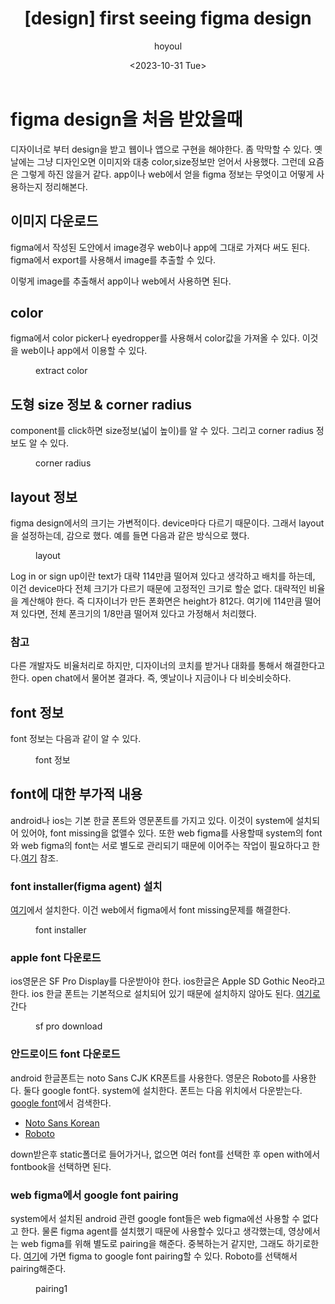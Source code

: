 :PROPERTIES:
:ID:       E4A88F7E-0D4A-4617-B311-FCCEAB979051
:mtime:    20231031114144
:ctime:    20231031114144
:END:
#+title: [design] first seeing figma design
#+AUTHOR: hoyoul
#+EMAIL: hoyoul@whitebrew.com
#+DATE: <2023-10-31 Tue>
#+DESCRIPTION: figma 처음 받았을때
#+HUGO_DRAFT: true
* figma design을 처음 받았을때
디자이너로 부터 design을 받고 웹이나 앱으로 구현을 해야한다. 좀 막막할
수 있다. 옛날에는 그냥 디자인오면 이미지와 대충 color,size정보만
얻어서 사용했다. 그런데 요즘은 그렇게 하진 않을거 같다. app이나
web에서 얻을 figma 정보는 무엇이고 어떻게 사용하는지 정리해본다.

** 이미지 다운로드
figma에서 작성된 도안에서 image경우 web이나 app에 그대로 가져다 써도
된다. figma에서 export를 사용해서 image를 추출할 수 있다.

#+CAPTION: extract image
#+NAME: extract image
#+attr_html: :width 400px
#+attr_latex: :width 400px
[[../static/img/figma/image.png]]
이렇게 image를 추출해서 app이나 web에서 사용하면 된다.
** color
figma에서 color picker나 eyedropper를 사용해서 color값을 가져올 수
있다. 이것을 web이나 app에서 이용할 수 있다.
#+CAPTION: extract color
#+NAME: extract color
#+attr_html: :width 400px
#+attr_latex: :width 400px
[[../static/img/figma/pickColor1.png]]
** 도형 size 정보 & corner radius
component를 click하면 size정보(넓이 높이)를 알 수 있다. 그리고 corner
radius 정보도 알 수 있다.
#+CAPTION: corner radius
#+NAME: corner radius
#+attr_html: :width 400px
#+attr_latex: :width 400px
[[../static/img/figma/radius_size.png]]
** layout 정보
figma design에서의 크기는 가변적이다. device마다 다르기
때문이다. 그래서 layout을 설정하는데, 감으로 했다. 예를 들면 다음과
같은 방식으로 했다.
#+CAPTION: layout
#+NAME: layout
#+attr_html: :width 400px
#+attr_latex: :width 400px
[[../static/img/figma/layout1.png]]

Log in or sign up이란 text가 대략 114만큼 떨어져 있다고 생각하고
배치를 하는데, 이건 device마다 전체 크기가 다르기 때문에 고정적인
크기로 할순 없다. 대략적인 비율을 계산해야 한다. 즉 디자이너가 만든
폰화면은 height가 812다. 여기에 114만큼 떨어져 있다면, 전체 폰크기의
1/8만큼 떨어져 있다고 가정해서 처리했다.
*** 참고
다른 개발자도 비율처리로 하지만, 디자이너의 코치를 받거나 대화를
통해서 해결한다고 한다. open chat에서 물어본 결과다. 즉, 옛날이나
지금이나 다 비슷비슷하다.

** font 정보
font 정보는 다음과 같이 알 수 있다.
#+CAPTION: font 정보 
#+NAME: font 정보
#+attr_html: :width 400px
#+attr_latex: :width 400px
[[../static/img/figma/font.png]]
** font에 대한 부가적 내용
android나 ios는 기본 한글 폰트와 영문폰트를 가지고 있다. 이것이
system에 설치되어 있어야, font missing을 없앨수 있다. 또한 web figma를
사용할때 system의 font와 web figma의 font는 서로 별도로 관리되기
때문에 이어주는 작업이 필요하다고 한다.[[https://www.youtube.com/watch?v=22yeayhXwZk][여기]] 참조.
*** font installer(figma agent) 설치
[[https://www.figma.com/downloads/][여기]]에서 설치한다. 이건 web에서 figma에서 font missing문제를 해결한다.

#+CAPTION: font installer
#+NAME: font installer
#+attr_html: :width 400px
#+attr_latex: :width 400px
[[../static/img/figma/font1.png]]
*** apple font 다운로드
ios영문은 SF Pro Display를 다운받아야 한다. ios한글은 Apple SD Gothic
Neo라고 한다. ios 한글 폰트는 기본적으로 설치되어 있기 때문에 설치하지
않아도 된다.  [[https://developer.apple.com/fonts/][여기로]] 간다
#+CAPTION: sf pro download
#+NAME: sf pro download
#+attr_html: :width 400px
#+attr_latex: :width 400px
[[../static/img/figma/font2.png]]


*** 안드로이드 font 다운로드
android 한글폰트는 noto Sans CJK KR폰트를 사용한다. 영문은 Roboto를
사용한다. 둘다 google font다. system에 설치한다. 폰트는 다음 위치에서
다운받는다. [[https://fonts.google.com/][google font]]에서 검색한다.
- [[https://fonts.google.com/noto/specimen/Noto+Sans+KR][Noto Sans Korean]]
- [[https://fonts.google.com/specimen/Roboto?query=roboto&noto.query=roboto][Roboto]]
down받은후 static폴더로 들어가거나, 없으면 여러 font를 선택한 후 open
with에서 fontbook을 선택하면 된다.

*** web figma에서 google font pairing
system에서 설치된 android 관련 google font들은 web figma에선 사용할 수
없다고 한다. 물론 figma agent를 설치했기 때문에 사용할수 있다고
생각했는데, 영상에서는 web figma를 위해 별도로 pairing을
해준다. 중복하는거 같지만, 그래도 하기로한다.  [[https://www.figma.com/google-fonts/][여기]]에 가면 figma to
google font pairing할 수 있다. Roboto를 선택해서 pairing해준다.

#+CAPTION: pairing1
#+NAME: pairing1
#+attr_html: :width 400px
#+attr_latex: :width 400px
[[../static/img/figma/pairing1.png]]




